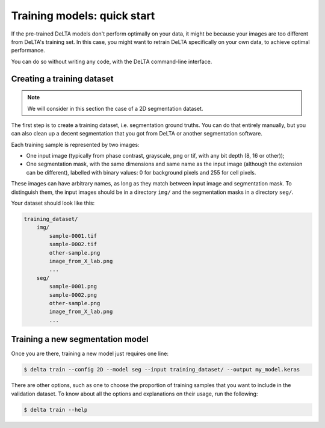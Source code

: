 Training models: quick start
============================

If the pre-trained DeLTA models don't perform optimally on your data, it might
be because your images are too different from DeLTA's training set.  In this
case, you might want to retrain DeLTA specifically on your own data, to achieve
optimal performance.

You can do so without writing any code, with the DeLTA command-line interface.

Creating a training dataset
---------------------------

.. note::

    We will consider in this section the case of a 2D segmentation dataset.

The first step is to create a training dataset, i.e. segmentation ground
truths.  You can do that entirely manually, but you can also clean up a decent
segmentation that you got from DeLTA or another segmentation software.

Each training sample is represented by two images:

* One input image (typically from phase contrast, grayscale, png or tif, with
  any bit depth (8, 16 or other));
* One segmentation mask, with the same dimensions and same name as the input
  image (although the extension can be different), labelled with binary values:
  0 for background pixels and 255 for cell pixels.

These images can have arbitrary names, as long as they match between input
image and segmentation mask.  To distinguish them, the input images should be
in a directory ``img/`` and the segmentation masks in a directory ``seg/``.

Your dataset should look like this:

.. code:: none

    training_dataset/
        img/
            sample-0001.tif
            sample-0002.tif
            other-sample.png
            image_from_X_lab.png
            ...
        seg/
            sample-0001.png
            sample-0002.png
            other-sample.png
            image_from_X_lab.png
            ...

Training a new segmentation model
---------------------------------

Once you are there, training a new model just requires one line:

.. code:: console

    $ delta train --config 2D --model seg --input training_dataset/ --output my_model.keras

There are other options, such as one to choose the proportion of training
samples that you want to include in the validation dataset.  To know about all
the options and explanations on their usage, run the following:

.. code:: console

    $ delta train --help
